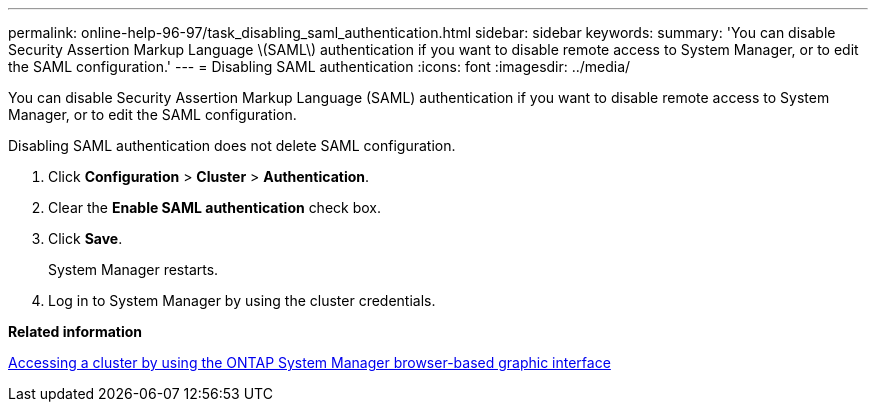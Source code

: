 ---
permalink: online-help-96-97/task_disabling_saml_authentication.html
sidebar: sidebar
keywords: 
summary: 'You can disable Security Assertion Markup Language \(SAML\) authentication if you want to disable remote access to System Manager, or to edit the SAML configuration.'
---
= Disabling SAML authentication
:icons: font
:imagesdir: ../media/

[.lead]
You can disable Security Assertion Markup Language (SAML) authentication if you want to disable remote access to System Manager, or to edit the SAML configuration.

Disabling SAML authentication does not delete SAML configuration.

. Click *Configuration* > *Cluster* > *Authentication*.
. Clear the *Enable SAML authentication* check box.
. Click *Save*.
+
System Manager restarts.

. Log in to System Manager by using the cluster credentials.

*Related information*

xref:task_accessing_a_cluster_by_using_system_manager_brower_based_gui.adoc[Accessing a cluster by using the ONTAP System Manager browser-based graphic interface]
